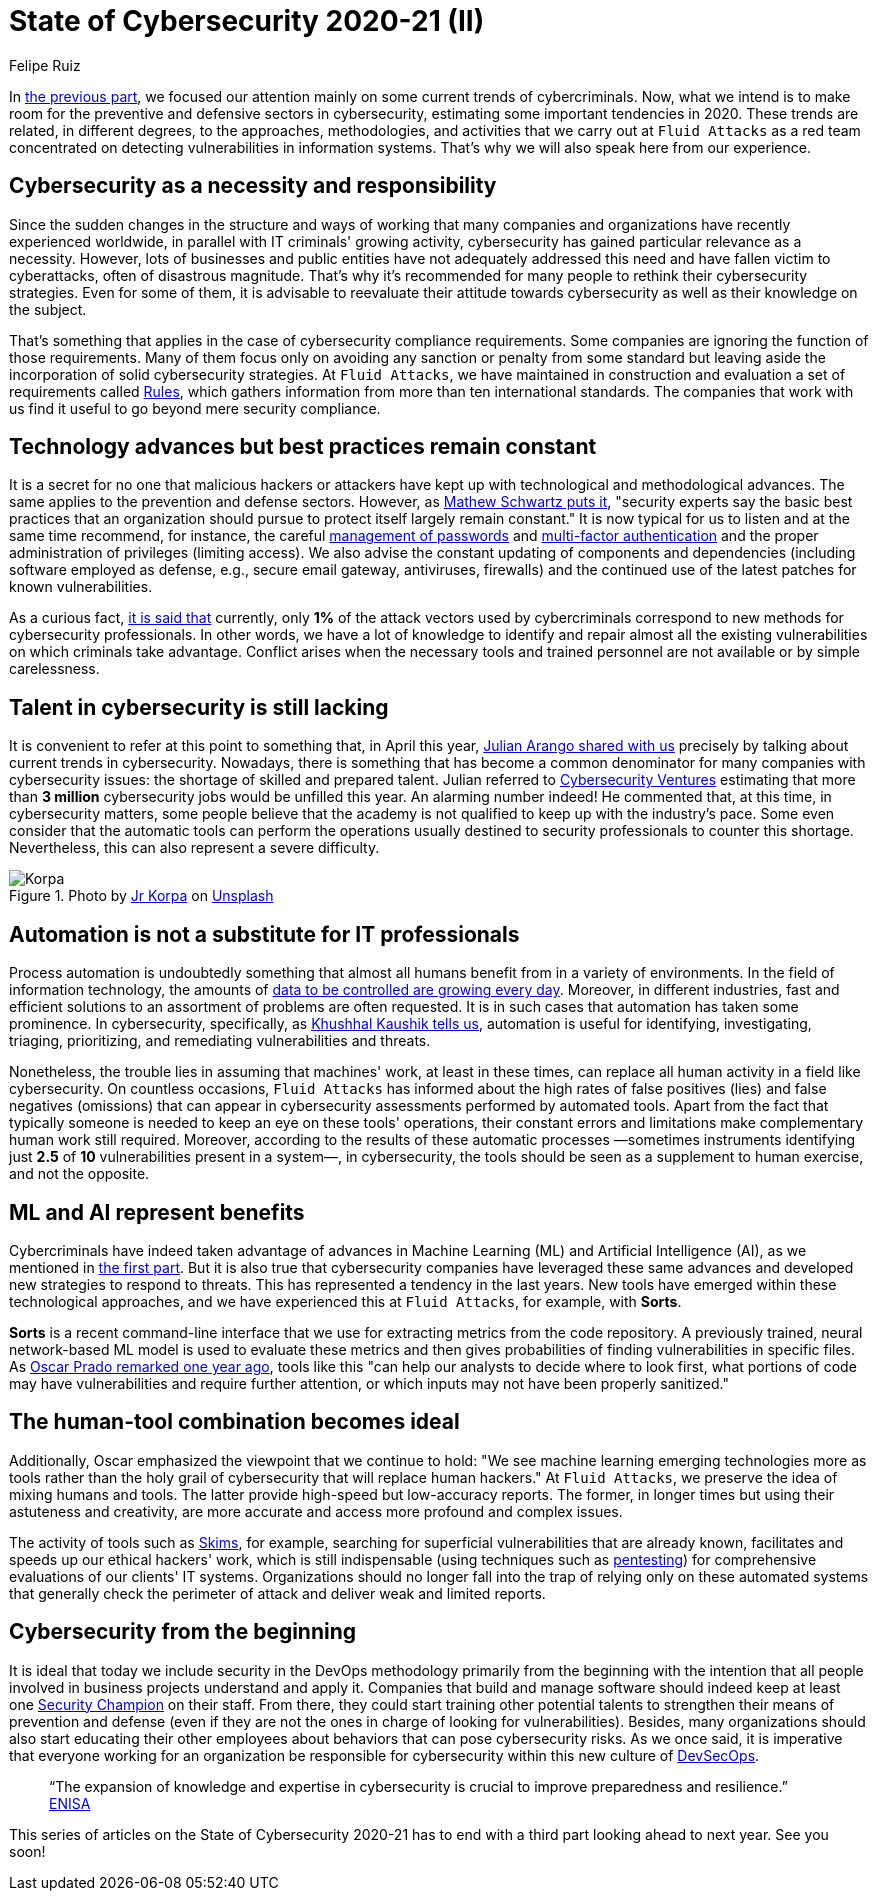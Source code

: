 :slug: cybersecurity-2020-21-ii/
:date: 2020-11-20
:subtitle: Current trends in prevention
:category: opinions
:tags: security, cybersecurity, trends, security testing, technology, company
:image: cover.png
:alt: Photo by Jr Korpa on Unsplash
:description: In this second part of the state of cybersecurity 2020-21, we want to share with you some highlights of the current trends in prevention.
:keywords: Security, Cybersecurity, Trends, Security Testing, Automation, Company, Ethical Hacking, Pentesting
:author: Felipe Ruiz
:writer: fruiz
:name: Felipe Ruiz
:about1: Technical writer
:source: https://unsplash.com/photos/aYJr4MWXBv4

= State of Cybersecurity 2020-21 (II)

In link:../cybersecurity-2020-21-i/[the previous part],
we focused our attention mainly on some current trends of cybercriminals.
Now, what we intend is to make room
for the preventive and defensive sectors in cybersecurity,
estimating some important tendencies in 2020.
These trends are related, in different degrees,
to the approaches, methodologies, and activities
that we carry out at `Fluid Attacks` as a red team
concentrated on detecting vulnerabilities in information systems.
That's why we will also speak here from our experience.

== Cybersecurity as a necessity and responsibility

Since the sudden changes in the structure and ways of working
that many companies and organizations have recently experienced worldwide,
in parallel with IT criminals' growing activity,
cybersecurity has gained particular relevance as a necessity.
However, lots of businesses and public entities
have not adequately addressed this need
and have fallen victim to cyberattacks, often of disastrous magnitude.
That's why it's recommended for many people
to rethink their cybersecurity strategies.
Even for some of them, it is advisable to reevaluate their attitude
towards cybersecurity as well as their knowledge on the subject.

That's something that applies
in the case of cybersecurity compliance requirements.
Some companies are ignoring the function of those requirements.
Many of them focus only on avoiding any sanction or penalty from some standard
but leaving aside the incorporation of solid cybersecurity strategies.
At `Fluid Attacks`, we have maintained in construction and evaluation
a set of requirements called link:../../products/rules/[Rules],
which gathers information from more than ten international standards.
The companies that work with us
find it useful to go beyond mere security compliance.

== Technology advances but best practices remain constant

It is a secret for no one that malicious hackers or attackers
have kept up with technological and methodological advances.
The same applies to the prevention and defense sectors.
However, as link:https://www.bankinfosecurity.com/cybercrime-review-hackers-great-covid-19-cash-in-a-15037[Mathew Schwartz puts it],
"security experts say the basic best practices
that an organization should pursue to protect itself largely remain constant."
It is now typical for us to listen and at the same time recommend,
for instance, the careful link:../pass-cracking/[management of passwords]
and link:../credential-stuffing/[multi-factor authentication] and the proper administration
of privileges (limiting access).
We also advise the constant updating of components and dependencies
(including software employed as defense,
e.g., secure email gateway, antiviruses, firewalls)
and the continued use of the latest patches for known vulnerabilities.

As a curious fact, link:https://techjury.net/blog/cyber-security-statistics/#gref[it is said that] currently,
only *1%* of the attack vectors used by cybercriminals
correspond to new methods for cybersecurity professionals.
In other words, we have a lot of knowledge to identify and repair
almost all the existing vulnerabilities on which criminals take advantage.
Conflict arises when the necessary tools and trained personnel
are not available or by simple carelessness.

== Talent in cybersecurity is still lacking

It is convenient to refer at this point to something that,
in April this year, link:../trends-2020-ii/[Julian Arango shared with us]
precisely by talking about current trends in cybersecurity.
Nowadays, there is something that has become a common denominator
for many companies with cybersecurity issues:
the shortage of skilled and prepared talent.
Julian referred to link:https://cybersecurityventures.com/jobs/[Cybersecurity Ventures]
estimating that more than *3 million* cybersecurity jobs
would be unfilled this year. An alarming number indeed!
He commented that, at this time, in cybersecurity matters,
some people believe that the academy is not qualified
to keep up with the industry's pace.
Some even consider that the automatic tools can perform the operations
usually destined to security professionals to counter this shortage.
Nevertheless, this can also represent a severe difficulty.

.Photo by link:https://unsplash.com/@korpa[Jr Korpa] on link:https://unsplash.com/photos/24ZrCqsAVeQ[Unsplash]
image::korpa.png[Korpa]

== Automation is not a substitute for IT professionals

Process automation is undoubtedly something
that almost all humans benefit from in a variety of environments.
In the field of information technology,
the amounts of link:https://techyguru2021.medium.com/top-3-cybersecurity-trends-4d6b80af5545[data to be controlled are growing every day].
Moreover, in different industries, fast and efficient solutions
to an assortment of problems are often requested.
It is in such cases that automation has taken some prominence.
In cybersecurity, specifically, as link:https://www.entrepreneur.com/article/358776[Khushhal Kaushik tells us],
automation is useful for identifying, investigating, triaging,
prioritizing, and remediating vulnerabilities and threats.

Nonetheless, the trouble lies in assuming that machines' work,
at least in these times, can replace all human activity
in a field like cybersecurity.
On countless occasions, `Fluid Attacks` has informed
about the high rates of false positives (lies) and false negatives (omissions)
that can appear in cybersecurity assessments performed by automated tools.
Apart from the fact that typically someone is needed
to keep an eye on these tools' operations,
their constant errors and limitations
make complementary human work still required.
Moreover, according to the results of these automatic processes
—sometimes instruments identifying just *2.5* of *10* vulnerabilities
present in a system—, in cybersecurity, the tools should be seen
as a supplement to human exercise, and not the opposite.

== ML and AI represent benefits

Cybercriminals have indeed taken advantage of advances
in Machine Learning (ML) and Artificial Intelligence (AI),
as we mentioned in link:../cybersecurity-2020-21-i/[the first part].
But it is also true that cybersecurity companies
have leveraged these same advances
and developed new strategies to respond to threats.
This has represented a tendency in the last years.
New tools have emerged within these technological approaches,
and we have experienced this at `Fluid Attacks`, for example, with *Sorts*.

*Sorts* is a recent command-line interface that we use
for extracting metrics from the code repository.
A previously trained, neural network-based ML model is used
to evaluate these metrics and then gives probabilities
of finding vulnerabilities in specific files.
As link:../security-trends/[Oscar Prado remarked one year ago],
tools like this "can help our analysts to decide where to look first,
what portions of code may have vulnerabilities and require further attention,
or which inputs may not have been properly sanitized."

== The human-tool combination becomes ideal

Additionally, Oscar emphasized the viewpoint that we continue to hold:
"We see machine learning emerging technologies more as tools
rather than the holy grail of cybersecurity that will replace human hackers."
At `Fluid Attacks`, we preserve the idea of mixing humans and tools.
The latter provide high-speed but low-accuracy reports.
The former, in longer times but using their astuteness and creativity,
are more accurate and access more profound and complex issues.

The activity of tools such as link:https:../../products/skims/[Skims],
for example, searching for superficial vulnerabilities that are already known,
facilitates and speeds up our ethical hackers' work,
which is still indispensable (using techniques such as link:../../solutions/pentesting/[pentesting])
for comprehensive evaluations of our clients' IT systems.
Organizations should no longer fall into the trap
of relying only on these automated systems that generally check
the perimeter of attack and deliver weak and limited reports.

== Cybersecurity from the beginning

It is ideal that today we include security in the DevOps methodology
primarily from the beginning with the intention
that all people involved in business projects understand and apply it.
Companies that build and manage software should indeed
keep at least one link:../secdevops-security-champions/[Security Champion] on their staff.
From there, they could start training other potential talents
to strengthen their means of prevention and defense
(even if they are not the ones in charge of looking for vulnerabilities).
Besides, many organizations should also start educating their other employees
about behaviors that can pose cybersecurity risks.
As we once said, it is imperative that everyone working for an organization
be responsible for cybersecurity within this new culture of link:../devsecops-concept/[DevSecOps].

[quote]
“The expansion of knowledge and expertise in cybersecurity
is crucial to improve preparedness and resilience.” link:https://www.enisa.europa.eu/publications/year-in-review[ENISA]

This series of articles on the State of Cybersecurity 2020-21
has to end with a third part looking ahead to next year. See you soon!
